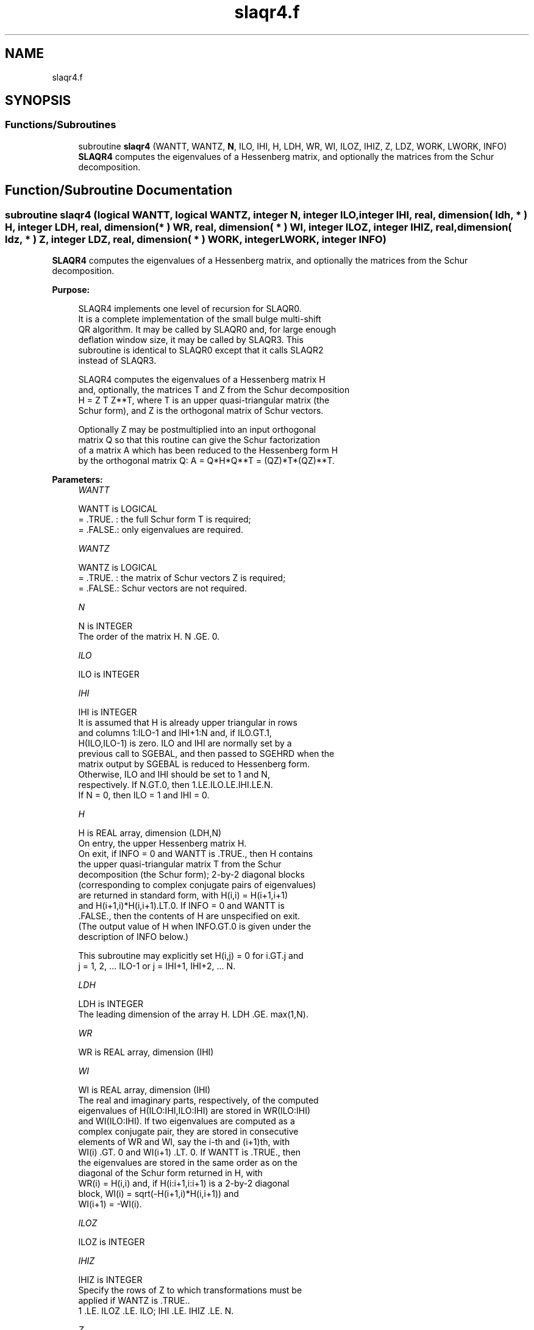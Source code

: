 .TH "slaqr4.f" 3 "Tue Nov 14 2017" "Version 3.8.0" "LAPACK" \" -*- nroff -*-
.ad l
.nh
.SH NAME
slaqr4.f
.SH SYNOPSIS
.br
.PP
.SS "Functions/Subroutines"

.in +1c
.ti -1c
.RI "subroutine \fBslaqr4\fP (WANTT, WANTZ, \fBN\fP, ILO, IHI, H, LDH, WR, WI, ILOZ, IHIZ, Z, LDZ, WORK, LWORK, INFO)"
.br
.RI "\fBSLAQR4\fP computes the eigenvalues of a Hessenberg matrix, and optionally the matrices from the Schur decomposition\&. "
.in -1c
.SH "Function/Subroutine Documentation"
.PP 
.SS "subroutine slaqr4 (logical WANTT, logical WANTZ, integer N, integer ILO, integer IHI, real, dimension( ldh, * ) H, integer LDH, real, dimension( * ) WR, real, dimension( * ) WI, integer ILOZ, integer IHIZ, real, dimension( ldz, * ) Z, integer LDZ, real, dimension( * ) WORK, integer LWORK, integer INFO)"

.PP
\fBSLAQR4\fP computes the eigenvalues of a Hessenberg matrix, and optionally the matrices from the Schur decomposition\&.  
.PP
\fBPurpose: \fP
.RS 4

.PP
.nf
    SLAQR4 implements one level of recursion for SLAQR0.
    It is a complete implementation of the small bulge multi-shift
    QR algorithm.  It may be called by SLAQR0 and, for large enough
    deflation window size, it may be called by SLAQR3.  This
    subroutine is identical to SLAQR0 except that it calls SLAQR2
    instead of SLAQR3.

    SLAQR4 computes the eigenvalues of a Hessenberg matrix H
    and, optionally, the matrices T and Z from the Schur decomposition
    H = Z T Z**T, where T is an upper quasi-triangular matrix (the
    Schur form), and Z is the orthogonal matrix of Schur vectors.

    Optionally Z may be postmultiplied into an input orthogonal
    matrix Q so that this routine can give the Schur factorization
    of a matrix A which has been reduced to the Hessenberg form H
    by the orthogonal matrix Q:  A = Q*H*Q**T = (QZ)*T*(QZ)**T.
.fi
.PP
 
.RE
.PP
\fBParameters:\fP
.RS 4
\fIWANTT\fP 
.PP
.nf
          WANTT is LOGICAL
          = .TRUE. : the full Schur form T is required;
          = .FALSE.: only eigenvalues are required.
.fi
.PP
.br
\fIWANTZ\fP 
.PP
.nf
          WANTZ is LOGICAL
          = .TRUE. : the matrix of Schur vectors Z is required;
          = .FALSE.: Schur vectors are not required.
.fi
.PP
.br
\fIN\fP 
.PP
.nf
          N is INTEGER
           The order of the matrix H.  N .GE. 0.
.fi
.PP
.br
\fIILO\fP 
.PP
.nf
          ILO is INTEGER
.fi
.PP
.br
\fIIHI\fP 
.PP
.nf
          IHI is INTEGER
           It is assumed that H is already upper triangular in rows
           and columns 1:ILO-1 and IHI+1:N and, if ILO.GT.1,
           H(ILO,ILO-1) is zero. ILO and IHI are normally set by a
           previous call to SGEBAL, and then passed to SGEHRD when the
           matrix output by SGEBAL is reduced to Hessenberg form.
           Otherwise, ILO and IHI should be set to 1 and N,
           respectively.  If N.GT.0, then 1.LE.ILO.LE.IHI.LE.N.
           If N = 0, then ILO = 1 and IHI = 0.
.fi
.PP
.br
\fIH\fP 
.PP
.nf
          H is REAL array, dimension (LDH,N)
           On entry, the upper Hessenberg matrix H.
           On exit, if INFO = 0 and WANTT is .TRUE., then H contains
           the upper quasi-triangular matrix T from the Schur
           decomposition (the Schur form); 2-by-2 diagonal blocks
           (corresponding to complex conjugate pairs of eigenvalues)
           are returned in standard form, with H(i,i) = H(i+1,i+1)
           and H(i+1,i)*H(i,i+1).LT.0. If INFO = 0 and WANTT is
           .FALSE., then the contents of H are unspecified on exit.
           (The output value of H when INFO.GT.0 is given under the
           description of INFO below.)

           This subroutine may explicitly set H(i,j) = 0 for i.GT.j and
           j = 1, 2, ... ILO-1 or j = IHI+1, IHI+2, ... N.
.fi
.PP
.br
\fILDH\fP 
.PP
.nf
          LDH is INTEGER
           The leading dimension of the array H. LDH .GE. max(1,N).
.fi
.PP
.br
\fIWR\fP 
.PP
.nf
          WR is REAL array, dimension (IHI)
.fi
.PP
.br
\fIWI\fP 
.PP
.nf
          WI is REAL array, dimension (IHI)
           The real and imaginary parts, respectively, of the computed
           eigenvalues of H(ILO:IHI,ILO:IHI) are stored in WR(ILO:IHI)
           and WI(ILO:IHI). If two eigenvalues are computed as a
           complex conjugate pair, they are stored in consecutive
           elements of WR and WI, say the i-th and (i+1)th, with
           WI(i) .GT. 0 and WI(i+1) .LT. 0. If WANTT is .TRUE., then
           the eigenvalues are stored in the same order as on the
           diagonal of the Schur form returned in H, with
           WR(i) = H(i,i) and, if H(i:i+1,i:i+1) is a 2-by-2 diagonal
           block, WI(i) = sqrt(-H(i+1,i)*H(i,i+1)) and
           WI(i+1) = -WI(i).
.fi
.PP
.br
\fIILOZ\fP 
.PP
.nf
          ILOZ is INTEGER
.fi
.PP
.br
\fIIHIZ\fP 
.PP
.nf
          IHIZ is INTEGER
           Specify the rows of Z to which transformations must be
           applied if WANTZ is .TRUE..
           1 .LE. ILOZ .LE. ILO; IHI .LE. IHIZ .LE. N.
.fi
.PP
.br
\fIZ\fP 
.PP
.nf
          Z is REAL array, dimension (LDZ,IHI)
           If WANTZ is .FALSE., then Z is not referenced.
           If WANTZ is .TRUE., then Z(ILO:IHI,ILOZ:IHIZ) is
           replaced by Z(ILO:IHI,ILOZ:IHIZ)*U where U is the
           orthogonal Schur factor of H(ILO:IHI,ILO:IHI).
           (The output value of Z when INFO.GT.0 is given under
           the description of INFO below.)
.fi
.PP
.br
\fILDZ\fP 
.PP
.nf
          LDZ is INTEGER
           The leading dimension of the array Z.  if WANTZ is .TRUE.
           then LDZ.GE.MAX(1,IHIZ).  Otherwize, LDZ.GE.1.
.fi
.PP
.br
\fIWORK\fP 
.PP
.nf
          WORK is REAL array, dimension LWORK
           On exit, if LWORK = -1, WORK(1) returns an estimate of
           the optimal value for LWORK.
.fi
.PP
.br
\fILWORK\fP 
.PP
.nf
          LWORK is INTEGER
           The dimension of the array WORK.  LWORK .GE. max(1,N)
           is sufficient, but LWORK typically as large as 6*N may
           be required for optimal performance.  A workspace query
           to determine the optimal workspace size is recommended.

           If LWORK = -1, then SLAQR4 does a workspace query.
           In this case, SLAQR4 checks the input parameters and
           estimates the optimal workspace size for the given
           values of N, ILO and IHI.  The estimate is returned
           in WORK(1).  No error message related to LWORK is
           issued by XERBLA.  Neither H nor Z are accessed.
.fi
.PP
.br
\fIINFO\fP 
.PP
.nf
          INFO is INTEGER
 \verbatim
          INFO is INTEGER
             =  0:  successful exit
           .GT. 0:  if INFO = i, SLAQR4 failed to compute all of
                the eigenvalues.  Elements 1:ilo-1 and i+1:n of WR
                and WI contain those eigenvalues which have been
                successfully computed.  (Failures are rare.)

                If INFO .GT. 0 and WANT is .FALSE., then on exit,
                the remaining unconverged eigenvalues are the eigen-
                values of the upper Hessenberg matrix rows and
                columns ILO through INFO of the final, output
                value of H.

                If INFO .GT. 0 and WANTT is .TRUE., then on exit

           (*)  (initial value of H)*U  = U*(final value of H)

                where U is a orthogonal matrix.  The final
                value of  H is upper Hessenberg and triangular in
                rows and columns INFO+1 through IHI.

                If INFO .GT. 0 and WANTZ is .TRUE., then on exit

                  (final value of Z(ILO:IHI,ILOZ:IHIZ)
                   =  (initial value of Z(ILO:IHI,ILOZ:IHIZ)*U

                where U is the orthogonal matrix in (*) (regard-
                less of the value of WANTT.)

                If INFO .GT. 0 and WANTZ is .FALSE., then Z is not
                accessed.
.fi
.PP
 
.RE
.PP
\fBAuthor:\fP
.RS 4
Univ\&. of Tennessee 
.PP
Univ\&. of California Berkeley 
.PP
Univ\&. of Colorado Denver 
.PP
NAG Ltd\&. 
.RE
.PP
\fBDate:\fP
.RS 4
December 2016 
.RE
.PP
\fBContributors: \fP
.RS 4
Karen Braman and Ralph Byers, Department of Mathematics, University of Kansas, USA 
.RE
.PP
\fBReferences: \fP
.RS 4
K\&. Braman, R\&. Byers and R\&. Mathias, The Multi-Shift QR Algorithm Part I: Maintaining Well Focused Shifts, and Level 3 Performance, SIAM Journal of Matrix Analysis, volume 23, pages 929--947, 2002\&. 
.br
 K\&. Braman, R\&. Byers and R\&. Mathias, The Multi-Shift QR Algorithm Part II: Aggressive Early Deflation, SIAM Journal of Matrix Analysis, volume 23, pages 948--973, 2002\&. 
.RE
.PP

.PP
Definition at line 267 of file slaqr4\&.f\&.
.SH "Author"
.PP 
Generated automatically by Doxygen for LAPACK from the source code\&.
